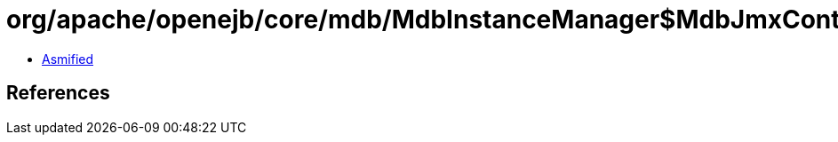 = org/apache/openejb/core/mdb/MdbInstanceManager$MdbJmxControl.class

 - link:MdbInstanceManager$MdbJmxControl-asmified.java[Asmified]

== References

